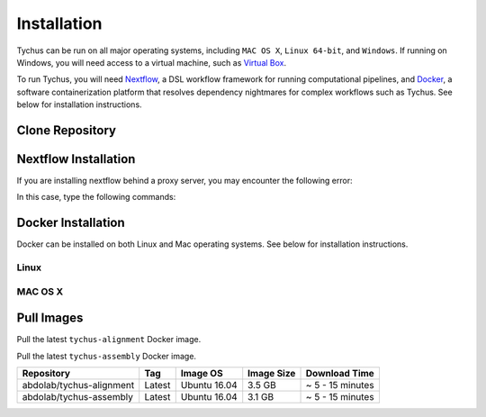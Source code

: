 Installation
============

Tychus can be run on all major operating systems, including ``MAC OS X``, ``Linux 64-bit``, and ``Windows``. If running on Windows, you will need access to a virtual machine, such as `Virtual Box <https://www.virtualbox.org>`_.

To run Tychus, you will need `Nextflow <https://www.nextflow.io>`_, a DSL workflow framework for running computational pipelines, and `Docker <https://www.docker.com>`_, a software containerization platform that resolves dependency nightmares for complex workflows such as Tychus. See below for installation instructions.

Clone Repository
----------------
.. code-block:: console
   :linenos:

   git clone https://github.com/cdeanj/nextflow-tychus.git


Nextflow Installation
---------------------
.. code-block:: console
   :linenos:

   cd nextflow-tychus
   curl -fsSL get.nextflow.io | bash
   ./nextflow


If you are installing nextflow behind a proxy server, you may encounter the following error:

.. code-block:: console
   :linenos:

   Unable to initialize nextflow environment


In this case, type the following commands:

.. code-block:: console
   :linenos:

   wget -O nextflow http://www.nextflow.io/releases/v0.20.1/nextflow-0.20.1-all
   chmod u+x nextflow
   ./nextflow


Docker Installation
-------------------
Docker can be installed on both Linux and Mac operating systems. See below for installation instructions.

Linux
`````

.. Docker -> https://docs.docker.com/engine/installation/linux/ubuntulinux/

.. code-block:: console
   :linenos:

   # Update package manager
   sudo apt-get update
   # Add the GPG key for the official Docker repository
   sudo apt-key adv --keyserver hkp://p80.pool.sks-keyservers.net:80 --recv-keys 58118E89F3A912897C070ADBF76221572C52609D
   # Add the Docker repository to APT sources
   sudo apt-add-repository 'deb https://apt.dockerproject.org/repo ubuntu-xenial main'
   # Update package manager
   sudo apt-get update
   # Install Docker
   sudo apt-get install -y docker-engine
   # Run docker command to make sure installation went as planned
   docker

MAC OS X
````````

.. Mike Rylander -> http://stackoverflow.com/questions/32744780/install-docker-toolbox-on-a-mac-via-command-line

.. code-block:: console
   :linenos:

    # Install Homebrew
    ruby -e "$(curl -fsSL https://raw.githubusercontent.com/Homebrew/install/master/install)"
    # Install Cask
    brew install caskroom/cask/brew-cask
    # Install docker toolbox
    brew cask install docker-toolbox
    # create the docker machine
    docker-machine create --driver "virtualbox" myBoxName
    # start the docker machine
    docker-machine start myBoxName
    # this command allows the docker commands to be used in the terminal
    eval "$(docker-machine env myBoxName)"
    # at this point can run any "docker" or "docker-compose" commands you want
    docker-compose up

Pull Images
-----------
Pull the latest ``tychus-alignment`` Docker image.

.. code-block:: console
   :linenos:

   docker pull abdolab/tychus-alignment

Pull the latest ``tychus-assembly`` Docker image.

.. code-block:: console
   :linenos:

   docker pull abdolab/tychus-assembly

======================== ====== =============== ================= ================
Repository               Tag    Image OS        Image Size        Download Time
======================== ====== =============== ================= ================
abdolab/tychus-alignment Latest Ubuntu 16.04    3.5 GB            ~ 5 - 15 minutes
abdolab/tychus-assembly  Latest Ubuntu 16.04    3.1 GB            ~ 5 - 15 minutes
======================== ====== =============== ================= ================

